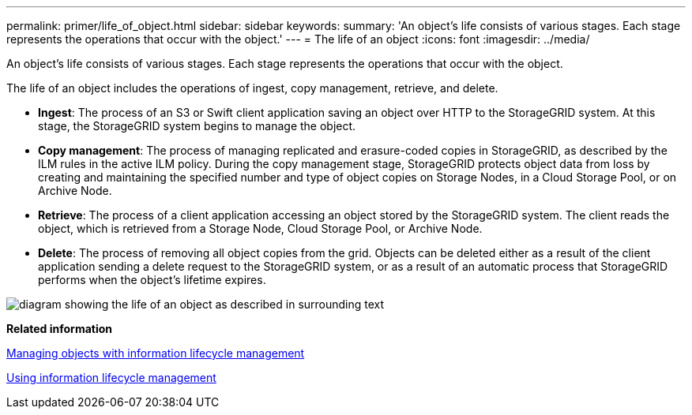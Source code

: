 ---
permalink: primer/life_of_object.html
sidebar: sidebar
keywords: 
summary: 'An object’s life consists of various stages. Each stage represents the operations that occur with the object.'
---
= The life of an object
:icons: font
:imagesdir: ../media/

[.lead]
An object's life consists of various stages. Each stage represents the operations that occur with the object.

The life of an object includes the operations of ingest, copy management, retrieve, and delete.

* *Ingest*: The process of an S3 or Swift client application saving an object over HTTP to the StorageGRID system. At this stage, the StorageGRID system begins to manage the object.
* *Copy management*: The process of managing replicated and erasure-coded copies in StorageGRID, as described by the ILM rules in the active ILM policy. During the copy management stage, StorageGRID protects object data from loss by creating and maintaining the specified number and type of object copies on Storage Nodes, in a Cloud Storage Pool, or on Archive Node.
* *Retrieve*: The process of a client application accessing an object stored by the StorageGRID system. The client reads the object, which is retrieved from a Storage Node, Cloud Storage Pool, or Archive Node.
* *Delete*: The process of removing all object copies from the grid. Objects can be deleted either as a result of the client application sending a delete request to the StorageGRID system, or as a result of an automatic process that StorageGRID performs when the object's lifetime expires.

image::../media/object_lifecycle.png[diagram showing the life of an object as described in surrounding text]

*Related information*

http://docs.netapp.com/sgws-115/topic/com.netapp.doc.sg-ilm/home.html[Managing objects with information lifecycle management]

xref:using_information_lifecycle_management.adoc[Using information lifecycle management]
